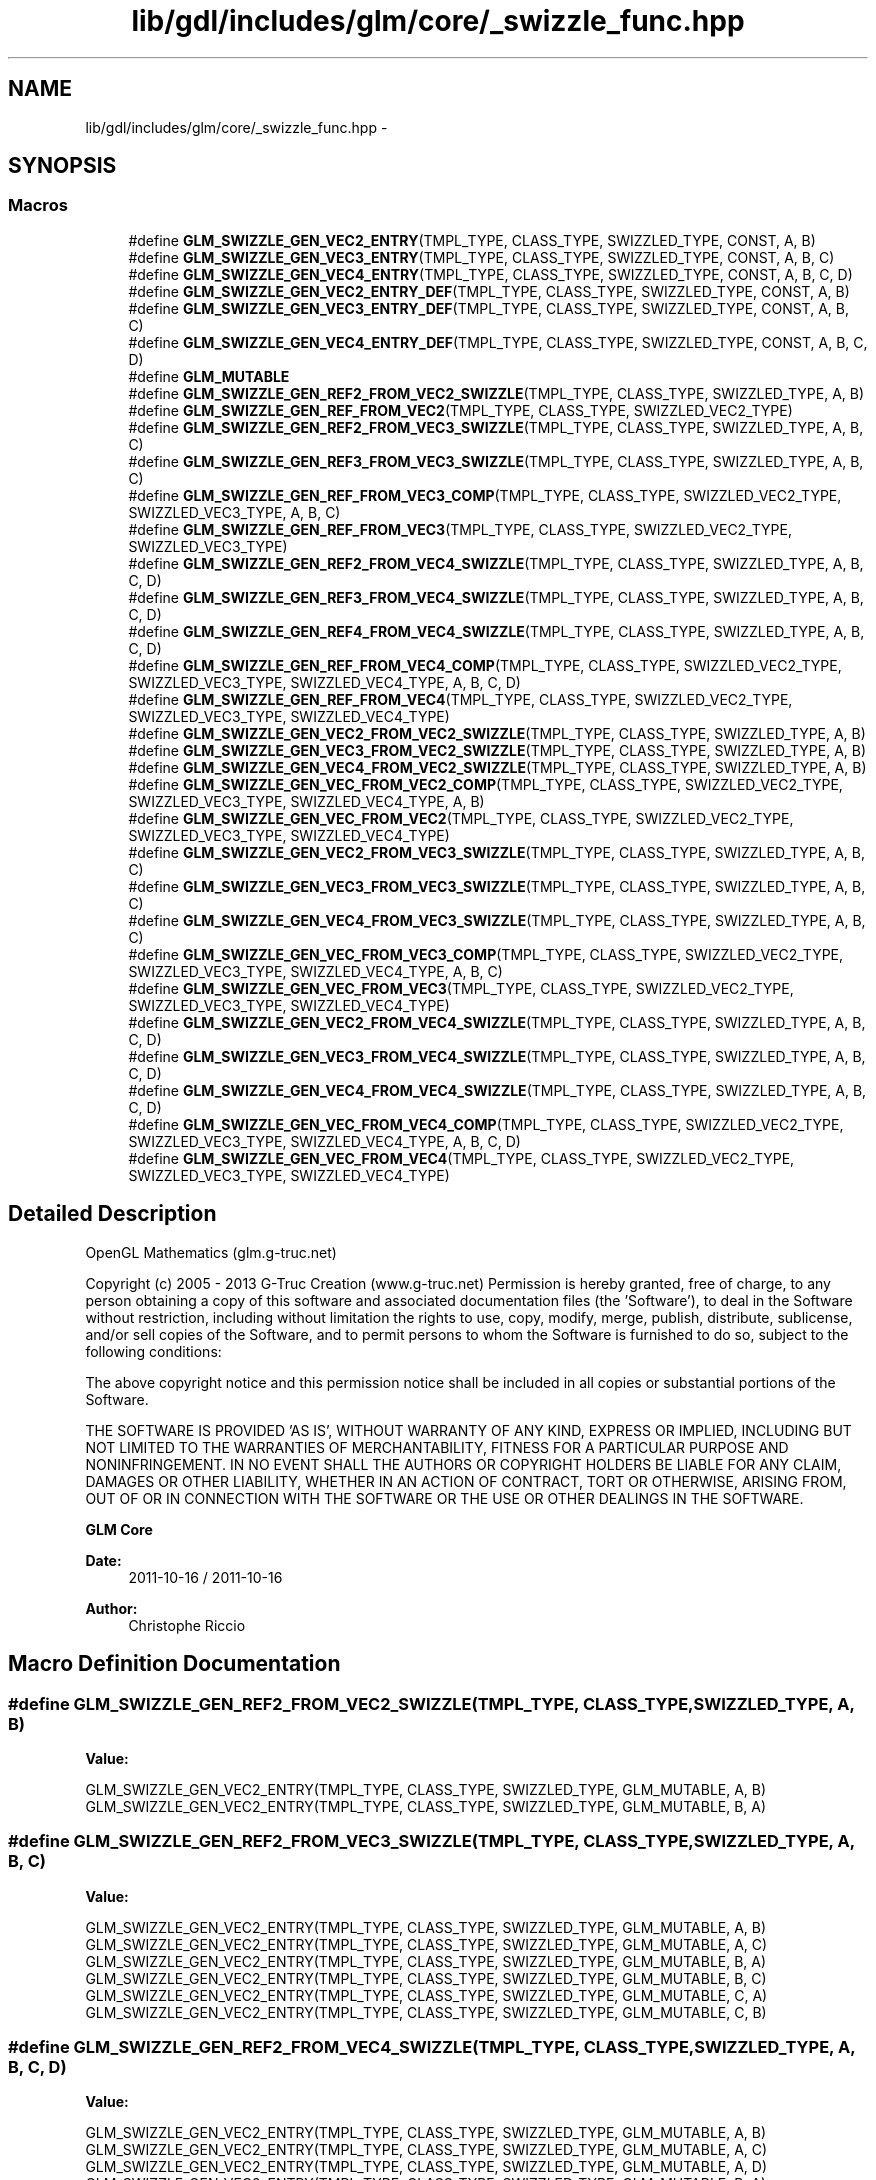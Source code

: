 .TH "lib/gdl/includes/glm/core/_swizzle_func.hpp" 3 "Sun Jun 7 2015" "Version 0.42" "cpp_bomberman" \" -*- nroff -*-
.ad l
.nh
.SH NAME
lib/gdl/includes/glm/core/_swizzle_func.hpp \- 
.SH SYNOPSIS
.br
.PP
.SS "Macros"

.in +1c
.ti -1c
.RI "#define \fBGLM_SWIZZLE_GEN_VEC2_ENTRY\fP(TMPL_TYPE,  CLASS_TYPE,  SWIZZLED_TYPE,  CONST,  A,  B)"
.br
.ti -1c
.RI "#define \fBGLM_SWIZZLE_GEN_VEC3_ENTRY\fP(TMPL_TYPE,  CLASS_TYPE,  SWIZZLED_TYPE,  CONST,  A,  B,  C)"
.br
.ti -1c
.RI "#define \fBGLM_SWIZZLE_GEN_VEC4_ENTRY\fP(TMPL_TYPE,  CLASS_TYPE,  SWIZZLED_TYPE,  CONST,  A,  B,  C,  D)"
.br
.ti -1c
.RI "#define \fBGLM_SWIZZLE_GEN_VEC2_ENTRY_DEF\fP(TMPL_TYPE,  CLASS_TYPE,  SWIZZLED_TYPE,  CONST,  A,  B)"
.br
.ti -1c
.RI "#define \fBGLM_SWIZZLE_GEN_VEC3_ENTRY_DEF\fP(TMPL_TYPE,  CLASS_TYPE,  SWIZZLED_TYPE,  CONST,  A,  B,  C)"
.br
.ti -1c
.RI "#define \fBGLM_SWIZZLE_GEN_VEC4_ENTRY_DEF\fP(TMPL_TYPE,  CLASS_TYPE,  SWIZZLED_TYPE,  CONST,  A,  B,  C,  D)"
.br
.ti -1c
.RI "#define \fBGLM_MUTABLE\fP"
.br
.ti -1c
.RI "#define \fBGLM_SWIZZLE_GEN_REF2_FROM_VEC2_SWIZZLE\fP(TMPL_TYPE,  CLASS_TYPE,  SWIZZLED_TYPE,  A,  B)"
.br
.ti -1c
.RI "#define \fBGLM_SWIZZLE_GEN_REF_FROM_VEC2\fP(TMPL_TYPE,  CLASS_TYPE,  SWIZZLED_VEC2_TYPE)"
.br
.ti -1c
.RI "#define \fBGLM_SWIZZLE_GEN_REF2_FROM_VEC3_SWIZZLE\fP(TMPL_TYPE,  CLASS_TYPE,  SWIZZLED_TYPE,  A,  B,  C)"
.br
.ti -1c
.RI "#define \fBGLM_SWIZZLE_GEN_REF3_FROM_VEC3_SWIZZLE\fP(TMPL_TYPE,  CLASS_TYPE,  SWIZZLED_TYPE,  A,  B,  C)"
.br
.ti -1c
.RI "#define \fBGLM_SWIZZLE_GEN_REF_FROM_VEC3_COMP\fP(TMPL_TYPE,  CLASS_TYPE,  SWIZZLED_VEC2_TYPE,  SWIZZLED_VEC3_TYPE,  A,  B,  C)"
.br
.ti -1c
.RI "#define \fBGLM_SWIZZLE_GEN_REF_FROM_VEC3\fP(TMPL_TYPE,  CLASS_TYPE,  SWIZZLED_VEC2_TYPE,  SWIZZLED_VEC3_TYPE)"
.br
.ti -1c
.RI "#define \fBGLM_SWIZZLE_GEN_REF2_FROM_VEC4_SWIZZLE\fP(TMPL_TYPE,  CLASS_TYPE,  SWIZZLED_TYPE,  A,  B,  C,  D)"
.br
.ti -1c
.RI "#define \fBGLM_SWIZZLE_GEN_REF3_FROM_VEC4_SWIZZLE\fP(TMPL_TYPE,  CLASS_TYPE,  SWIZZLED_TYPE,  A,  B,  C,  D)"
.br
.ti -1c
.RI "#define \fBGLM_SWIZZLE_GEN_REF4_FROM_VEC4_SWIZZLE\fP(TMPL_TYPE,  CLASS_TYPE,  SWIZZLED_TYPE,  A,  B,  C,  D)"
.br
.ti -1c
.RI "#define \fBGLM_SWIZZLE_GEN_REF_FROM_VEC4_COMP\fP(TMPL_TYPE,  CLASS_TYPE,  SWIZZLED_VEC2_TYPE,  SWIZZLED_VEC3_TYPE,  SWIZZLED_VEC4_TYPE,  A,  B,  C,  D)"
.br
.ti -1c
.RI "#define \fBGLM_SWIZZLE_GEN_REF_FROM_VEC4\fP(TMPL_TYPE,  CLASS_TYPE,  SWIZZLED_VEC2_TYPE,  SWIZZLED_VEC3_TYPE,  SWIZZLED_VEC4_TYPE)"
.br
.ti -1c
.RI "#define \fBGLM_SWIZZLE_GEN_VEC2_FROM_VEC2_SWIZZLE\fP(TMPL_TYPE,  CLASS_TYPE,  SWIZZLED_TYPE,  A,  B)"
.br
.ti -1c
.RI "#define \fBGLM_SWIZZLE_GEN_VEC3_FROM_VEC2_SWIZZLE\fP(TMPL_TYPE,  CLASS_TYPE,  SWIZZLED_TYPE,  A,  B)"
.br
.ti -1c
.RI "#define \fBGLM_SWIZZLE_GEN_VEC4_FROM_VEC2_SWIZZLE\fP(TMPL_TYPE,  CLASS_TYPE,  SWIZZLED_TYPE,  A,  B)"
.br
.ti -1c
.RI "#define \fBGLM_SWIZZLE_GEN_VEC_FROM_VEC2_COMP\fP(TMPL_TYPE,  CLASS_TYPE,  SWIZZLED_VEC2_TYPE,  SWIZZLED_VEC3_TYPE,  SWIZZLED_VEC4_TYPE,  A,  B)"
.br
.ti -1c
.RI "#define \fBGLM_SWIZZLE_GEN_VEC_FROM_VEC2\fP(TMPL_TYPE,  CLASS_TYPE,  SWIZZLED_VEC2_TYPE,  SWIZZLED_VEC3_TYPE,  SWIZZLED_VEC4_TYPE)"
.br
.ti -1c
.RI "#define \fBGLM_SWIZZLE_GEN_VEC2_FROM_VEC3_SWIZZLE\fP(TMPL_TYPE,  CLASS_TYPE,  SWIZZLED_TYPE,  A,  B,  C)"
.br
.ti -1c
.RI "#define \fBGLM_SWIZZLE_GEN_VEC3_FROM_VEC3_SWIZZLE\fP(TMPL_TYPE,  CLASS_TYPE,  SWIZZLED_TYPE,  A,  B,  C)"
.br
.ti -1c
.RI "#define \fBGLM_SWIZZLE_GEN_VEC4_FROM_VEC3_SWIZZLE\fP(TMPL_TYPE,  CLASS_TYPE,  SWIZZLED_TYPE,  A,  B,  C)"
.br
.ti -1c
.RI "#define \fBGLM_SWIZZLE_GEN_VEC_FROM_VEC3_COMP\fP(TMPL_TYPE,  CLASS_TYPE,  SWIZZLED_VEC2_TYPE,  SWIZZLED_VEC3_TYPE,  SWIZZLED_VEC4_TYPE,  A,  B,  C)"
.br
.ti -1c
.RI "#define \fBGLM_SWIZZLE_GEN_VEC_FROM_VEC3\fP(TMPL_TYPE,  CLASS_TYPE,  SWIZZLED_VEC2_TYPE,  SWIZZLED_VEC3_TYPE,  SWIZZLED_VEC4_TYPE)"
.br
.ti -1c
.RI "#define \fBGLM_SWIZZLE_GEN_VEC2_FROM_VEC4_SWIZZLE\fP(TMPL_TYPE,  CLASS_TYPE,  SWIZZLED_TYPE,  A,  B,  C,  D)"
.br
.ti -1c
.RI "#define \fBGLM_SWIZZLE_GEN_VEC3_FROM_VEC4_SWIZZLE\fP(TMPL_TYPE,  CLASS_TYPE,  SWIZZLED_TYPE,  A,  B,  C,  D)"
.br
.ti -1c
.RI "#define \fBGLM_SWIZZLE_GEN_VEC4_FROM_VEC4_SWIZZLE\fP(TMPL_TYPE,  CLASS_TYPE,  SWIZZLED_TYPE,  A,  B,  C,  D)"
.br
.ti -1c
.RI "#define \fBGLM_SWIZZLE_GEN_VEC_FROM_VEC4_COMP\fP(TMPL_TYPE,  CLASS_TYPE,  SWIZZLED_VEC2_TYPE,  SWIZZLED_VEC3_TYPE,  SWIZZLED_VEC4_TYPE,  A,  B,  C,  D)"
.br
.ti -1c
.RI "#define \fBGLM_SWIZZLE_GEN_VEC_FROM_VEC4\fP(TMPL_TYPE,  CLASS_TYPE,  SWIZZLED_VEC2_TYPE,  SWIZZLED_VEC3_TYPE,  SWIZZLED_VEC4_TYPE)"
.br
.in -1c
.SH "Detailed Description"
.PP 
OpenGL Mathematics (glm\&.g-truc\&.net)
.PP
Copyright (c) 2005 - 2013 G-Truc Creation (www\&.g-truc\&.net) Permission is hereby granted, free of charge, to any person obtaining a copy of this software and associated documentation files (the 'Software'), to deal in the Software without restriction, including without limitation the rights to use, copy, modify, merge, publish, distribute, sublicense, and/or sell copies of the Software, and to permit persons to whom the Software is furnished to do so, subject to the following conditions:
.PP
The above copyright notice and this permission notice shall be included in all copies or substantial portions of the Software\&.
.PP
THE SOFTWARE IS PROVIDED 'AS IS', WITHOUT WARRANTY OF ANY KIND, EXPRESS OR IMPLIED, INCLUDING BUT NOT LIMITED TO THE WARRANTIES OF MERCHANTABILITY, FITNESS FOR A PARTICULAR PURPOSE AND NONINFRINGEMENT\&. IN NO EVENT SHALL THE AUTHORS OR COPYRIGHT HOLDERS BE LIABLE FOR ANY CLAIM, DAMAGES OR OTHER LIABILITY, WHETHER IN AN ACTION OF CONTRACT, TORT OR OTHERWISE, ARISING FROM, OUT OF OR IN CONNECTION WITH THE SOFTWARE OR THE USE OR OTHER DEALINGS IN THE SOFTWARE\&.
.PP
\fBGLM Core\fP
.PP
\fBDate:\fP
.RS 4
2011-10-16 / 2011-10-16 
.RE
.PP
\fBAuthor:\fP
.RS 4
Christophe Riccio 
.RE
.PP

.SH "Macro Definition Documentation"
.PP 
.SS "#define GLM_SWIZZLE_GEN_REF2_FROM_VEC2_SWIZZLE(TMPL_TYPE, CLASS_TYPE, SWIZZLED_TYPE, A, B)"
\fBValue:\fP
.PP
.nf
GLM_SWIZZLE_GEN_VEC2_ENTRY(TMPL_TYPE, CLASS_TYPE, SWIZZLED_TYPE, GLM_MUTABLE, A, B) \
    GLM_SWIZZLE_GEN_VEC2_ENTRY(TMPL_TYPE, CLASS_TYPE, SWIZZLED_TYPE, GLM_MUTABLE, B, A)
.fi
.SS "#define GLM_SWIZZLE_GEN_REF2_FROM_VEC3_SWIZZLE(TMPL_TYPE, CLASS_TYPE, SWIZZLED_TYPE, A, B, C)"
\fBValue:\fP
.PP
.nf
GLM_SWIZZLE_GEN_VEC2_ENTRY(TMPL_TYPE, CLASS_TYPE, SWIZZLED_TYPE, GLM_MUTABLE, A, B) \
    GLM_SWIZZLE_GEN_VEC2_ENTRY(TMPL_TYPE, CLASS_TYPE, SWIZZLED_TYPE, GLM_MUTABLE, A, C) \
    GLM_SWIZZLE_GEN_VEC2_ENTRY(TMPL_TYPE, CLASS_TYPE, SWIZZLED_TYPE, GLM_MUTABLE, B, A) \
    GLM_SWIZZLE_GEN_VEC2_ENTRY(TMPL_TYPE, CLASS_TYPE, SWIZZLED_TYPE, GLM_MUTABLE, B, C) \
    GLM_SWIZZLE_GEN_VEC2_ENTRY(TMPL_TYPE, CLASS_TYPE, SWIZZLED_TYPE, GLM_MUTABLE, C, A) \
    GLM_SWIZZLE_GEN_VEC2_ENTRY(TMPL_TYPE, CLASS_TYPE, SWIZZLED_TYPE, GLM_MUTABLE, C, B)
.fi
.SS "#define GLM_SWIZZLE_GEN_REF2_FROM_VEC4_SWIZZLE(TMPL_TYPE, CLASS_TYPE, SWIZZLED_TYPE, A, B, C, D)"
\fBValue:\fP
.PP
.nf
GLM_SWIZZLE_GEN_VEC2_ENTRY(TMPL_TYPE, CLASS_TYPE, SWIZZLED_TYPE, GLM_MUTABLE, A, B) \
    GLM_SWIZZLE_GEN_VEC2_ENTRY(TMPL_TYPE, CLASS_TYPE, SWIZZLED_TYPE, GLM_MUTABLE, A, C) \
    GLM_SWIZZLE_GEN_VEC2_ENTRY(TMPL_TYPE, CLASS_TYPE, SWIZZLED_TYPE, GLM_MUTABLE, A, D) \
    GLM_SWIZZLE_GEN_VEC2_ENTRY(TMPL_TYPE, CLASS_TYPE, SWIZZLED_TYPE, GLM_MUTABLE, B, A) \
    GLM_SWIZZLE_GEN_VEC2_ENTRY(TMPL_TYPE, CLASS_TYPE, SWIZZLED_TYPE, GLM_MUTABLE, B, C) \
    GLM_SWIZZLE_GEN_VEC2_ENTRY(TMPL_TYPE, CLASS_TYPE, SWIZZLED_TYPE, GLM_MUTABLE, B, D) \
    GLM_SWIZZLE_GEN_VEC2_ENTRY(TMPL_TYPE, CLASS_TYPE, SWIZZLED_TYPE, GLM_MUTABLE, C, A) \
    GLM_SWIZZLE_GEN_VEC2_ENTRY(TMPL_TYPE, CLASS_TYPE, SWIZZLED_TYPE, GLM_MUTABLE, C, B) \
    GLM_SWIZZLE_GEN_VEC2_ENTRY(TMPL_TYPE, CLASS_TYPE, SWIZZLED_TYPE, GLM_MUTABLE, C, D) \
    GLM_SWIZZLE_GEN_VEC2_ENTRY(TMPL_TYPE, CLASS_TYPE, SWIZZLED_TYPE, GLM_MUTABLE, D, A) \
    GLM_SWIZZLE_GEN_VEC2_ENTRY(TMPL_TYPE, CLASS_TYPE, SWIZZLED_TYPE, GLM_MUTABLE, D, B) \
    GLM_SWIZZLE_GEN_VEC2_ENTRY(TMPL_TYPE, CLASS_TYPE, SWIZZLED_TYPE, GLM_MUTABLE, D, C)
.fi
.SS "#define GLM_SWIZZLE_GEN_REF3_FROM_VEC3_SWIZZLE(TMPL_TYPE, CLASS_TYPE, SWIZZLED_TYPE, A, B, C)"
\fBValue:\fP
.PP
.nf
GLM_SWIZZLE_GEN_VEC3_ENTRY(TMPL_TYPE, CLASS_TYPE, SWIZZLED_TYPE, GLM_MUTABLE, A, B, C) \
    GLM_SWIZZLE_GEN_VEC3_ENTRY(TMPL_TYPE, CLASS_TYPE, SWIZZLED_TYPE, GLM_MUTABLE, A, C, B) \
    GLM_SWIZZLE_GEN_VEC3_ENTRY(TMPL_TYPE, CLASS_TYPE, SWIZZLED_TYPE, GLM_MUTABLE, B, A, C) \
    GLM_SWIZZLE_GEN_VEC3_ENTRY(TMPL_TYPE, CLASS_TYPE, SWIZZLED_TYPE, GLM_MUTABLE, B, C, A) \
    GLM_SWIZZLE_GEN_VEC3_ENTRY(TMPL_TYPE, CLASS_TYPE, SWIZZLED_TYPE, GLM_MUTABLE, C, A, B) \
    GLM_SWIZZLE_GEN_VEC3_ENTRY(TMPL_TYPE, CLASS_TYPE, SWIZZLED_TYPE, GLM_MUTABLE, C, B, A)
.fi
.SS "#define GLM_SWIZZLE_GEN_REF3_FROM_VEC4_SWIZZLE(TMPL_TYPE, CLASS_TYPE, SWIZZLED_TYPE, A, B, C, D)"
\fBValue:\fP
.PP
.nf
GLM_SWIZZLE_GEN_VEC3_ENTRY(TMPL_TYPE, CLASS_TYPE, SWIZZLED_TYPE, , A, B, C) \
    GLM_SWIZZLE_GEN_VEC3_ENTRY(TMPL_TYPE, CLASS_TYPE, SWIZZLED_TYPE, , A, B, D) \
    GLM_SWIZZLE_GEN_VEC3_ENTRY(TMPL_TYPE, CLASS_TYPE, SWIZZLED_TYPE, , A, C, B) \
    GLM_SWIZZLE_GEN_VEC3_ENTRY(TMPL_TYPE, CLASS_TYPE, SWIZZLED_TYPE, , A, C, D) \
    GLM_SWIZZLE_GEN_VEC3_ENTRY(TMPL_TYPE, CLASS_TYPE, SWIZZLED_TYPE, , A, D, B) \
    GLM_SWIZZLE_GEN_VEC3_ENTRY(TMPL_TYPE, CLASS_TYPE, SWIZZLED_TYPE, , A, D, C) \
    GLM_SWIZZLE_GEN_VEC3_ENTRY(TMPL_TYPE, CLASS_TYPE, SWIZZLED_TYPE, , B, A, C) \
    GLM_SWIZZLE_GEN_VEC3_ENTRY(TMPL_TYPE, CLASS_TYPE, SWIZZLED_TYPE, , B, A, D) \
    GLM_SWIZZLE_GEN_VEC3_ENTRY(TMPL_TYPE, CLASS_TYPE, SWIZZLED_TYPE, , B, C, A) \
    GLM_SWIZZLE_GEN_VEC3_ENTRY(TMPL_TYPE, CLASS_TYPE, SWIZZLED_TYPE, , B, C, D) \
    GLM_SWIZZLE_GEN_VEC3_ENTRY(TMPL_TYPE, CLASS_TYPE, SWIZZLED_TYPE, , B, D, A) \
    GLM_SWIZZLE_GEN_VEC3_ENTRY(TMPL_TYPE, CLASS_TYPE, SWIZZLED_TYPE, , B, D, C) \
    GLM_SWIZZLE_GEN_VEC3_ENTRY(TMPL_TYPE, CLASS_TYPE, SWIZZLED_TYPE, , C, A, B) \
    GLM_SWIZZLE_GEN_VEC3_ENTRY(TMPL_TYPE, CLASS_TYPE, SWIZZLED_TYPE, , C, A, D) \
    GLM_SWIZZLE_GEN_VEC3_ENTRY(TMPL_TYPE, CLASS_TYPE, SWIZZLED_TYPE, , C, B, A) \
    GLM_SWIZZLE_GEN_VEC3_ENTRY(TMPL_TYPE, CLASS_TYPE, SWIZZLED_TYPE, , C, B, D) \
    GLM_SWIZZLE_GEN_VEC3_ENTRY(TMPL_TYPE, CLASS_TYPE, SWIZZLED_TYPE, , C, D, A) \
    GLM_SWIZZLE_GEN_VEC3_ENTRY(TMPL_TYPE, CLASS_TYPE, SWIZZLED_TYPE, , C, D, B) \
    GLM_SWIZZLE_GEN_VEC3_ENTRY(TMPL_TYPE, CLASS_TYPE, SWIZZLED_TYPE, , D, A, B) \
    GLM_SWIZZLE_GEN_VEC3_ENTRY(TMPL_TYPE, CLASS_TYPE, SWIZZLED_TYPE, , D, A, C) \
    GLM_SWIZZLE_GEN_VEC3_ENTRY(TMPL_TYPE, CLASS_TYPE, SWIZZLED_TYPE, , D, B, A) \
    GLM_SWIZZLE_GEN_VEC3_ENTRY(TMPL_TYPE, CLASS_TYPE, SWIZZLED_TYPE, , D, B, C) \
    GLM_SWIZZLE_GEN_VEC3_ENTRY(TMPL_TYPE, CLASS_TYPE, SWIZZLED_TYPE, , D, C, A) \
    GLM_SWIZZLE_GEN_VEC3_ENTRY(TMPL_TYPE, CLASS_TYPE, SWIZZLED_TYPE, , D, C, B)
.fi
.SS "#define GLM_SWIZZLE_GEN_REF4_FROM_VEC4_SWIZZLE(TMPL_TYPE, CLASS_TYPE, SWIZZLED_TYPE, A, B, C, D)"
\fBValue:\fP
.PP
.nf
GLM_SWIZZLE_GEN_VEC4_ENTRY(TMPL_TYPE, CLASS_TYPE, SWIZZLED_TYPE, , A, C, B, D) \
    GLM_SWIZZLE_GEN_VEC4_ENTRY(TMPL_TYPE, CLASS_TYPE, SWIZZLED_TYPE, , A, C, D, B) \
    GLM_SWIZZLE_GEN_VEC4_ENTRY(TMPL_TYPE, CLASS_TYPE, SWIZZLED_TYPE, , A, D, B, C) \
    GLM_SWIZZLE_GEN_VEC4_ENTRY(TMPL_TYPE, CLASS_TYPE, SWIZZLED_TYPE, , A, D, C, B) \
    GLM_SWIZZLE_GEN_VEC4_ENTRY(TMPL_TYPE, CLASS_TYPE, SWIZZLED_TYPE, , A, B, D, C) \
    GLM_SWIZZLE_GEN_VEC4_ENTRY(TMPL_TYPE, CLASS_TYPE, SWIZZLED_TYPE, , A, B, C, D) \
    GLM_SWIZZLE_GEN_VEC4_ENTRY(TMPL_TYPE, CLASS_TYPE, SWIZZLED_TYPE, , B, C, A, D) \
    GLM_SWIZZLE_GEN_VEC4_ENTRY(TMPL_TYPE, CLASS_TYPE, SWIZZLED_TYPE, , B, C, D, A) \
    GLM_SWIZZLE_GEN_VEC4_ENTRY(TMPL_TYPE, CLASS_TYPE, SWIZZLED_TYPE, , B, D, A, C) \
    GLM_SWIZZLE_GEN_VEC4_ENTRY(TMPL_TYPE, CLASS_TYPE, SWIZZLED_TYPE, , B, D, C, A) \
    GLM_SWIZZLE_GEN_VEC4_ENTRY(TMPL_TYPE, CLASS_TYPE, SWIZZLED_TYPE, , B, A, D, C) \
    GLM_SWIZZLE_GEN_VEC4_ENTRY(TMPL_TYPE, CLASS_TYPE, SWIZZLED_TYPE, , B, A, C, D) \
    GLM_SWIZZLE_GEN_VEC4_ENTRY(TMPL_TYPE, CLASS_TYPE, SWIZZLED_TYPE, , C, B, A, D) \
    GLM_SWIZZLE_GEN_VEC4_ENTRY(TMPL_TYPE, CLASS_TYPE, SWIZZLED_TYPE, , C, B, D, A) \
    GLM_SWIZZLE_GEN_VEC4_ENTRY(TMPL_TYPE, CLASS_TYPE, SWIZZLED_TYPE, , C, D, A, B) \
    GLM_SWIZZLE_GEN_VEC4_ENTRY(TMPL_TYPE, CLASS_TYPE, SWIZZLED_TYPE, , C, D, B, A) \
    GLM_SWIZZLE_GEN_VEC4_ENTRY(TMPL_TYPE, CLASS_TYPE, SWIZZLED_TYPE, , C, A, D, B) \
    GLM_SWIZZLE_GEN_VEC4_ENTRY(TMPL_TYPE, CLASS_TYPE, SWIZZLED_TYPE, , C, A, B, D) \
    GLM_SWIZZLE_GEN_VEC4_ENTRY(TMPL_TYPE, CLASS_TYPE, SWIZZLED_TYPE, , D, C, B, A) \
    GLM_SWIZZLE_GEN_VEC4_ENTRY(TMPL_TYPE, CLASS_TYPE, SWIZZLED_TYPE, , D, C, A, B) \
    GLM_SWIZZLE_GEN_VEC4_ENTRY(TMPL_TYPE, CLASS_TYPE, SWIZZLED_TYPE, , D, A, B, C) \
    GLM_SWIZZLE_GEN_VEC4_ENTRY(TMPL_TYPE, CLASS_TYPE, SWIZZLED_TYPE, , D, A, C, B) \
    GLM_SWIZZLE_GEN_VEC4_ENTRY(TMPL_TYPE, CLASS_TYPE, SWIZZLED_TYPE, , D, B, A, C) \
    GLM_SWIZZLE_GEN_VEC4_ENTRY(TMPL_TYPE, CLASS_TYPE, SWIZZLED_TYPE, , D, B, C, A)
.fi
.SS "#define GLM_SWIZZLE_GEN_REF_FROM_VEC2(TMPL_TYPE, CLASS_TYPE, SWIZZLED_VEC2_TYPE)"
\fBValue:\fP
.PP
.nf
GLM_SWIZZLE_GEN_REF2_FROM_VEC2_SWIZZLE(TMPL_TYPE, CLASS_TYPE, SWIZZLED_VEC2_TYPE, x, y) \
    GLM_SWIZZLE_GEN_REF2_FROM_VEC2_SWIZZLE(TMPL_TYPE, CLASS_TYPE, SWIZZLED_VEC2_TYPE, r, g) \
    GLM_SWIZZLE_GEN_REF2_FROM_VEC2_SWIZZLE(TMPL_TYPE, CLASS_TYPE, SWIZZLED_VEC2_TYPE, s, t)
.fi
.SS "#define GLM_SWIZZLE_GEN_REF_FROM_VEC3(TMPL_TYPE, CLASS_TYPE, SWIZZLED_VEC2_TYPE, SWIZZLED_VEC3_TYPE)"
\fBValue:\fP
.PP
.nf
GLM_SWIZZLE_GEN_REF_FROM_VEC3_COMP(TMPL_TYPE, CLASS_TYPE, SWIZZLED_VEC2_TYPE, SWIZZLED_VEC3_TYPE, x, y, z) \
    GLM_SWIZZLE_GEN_REF_FROM_VEC3_COMP(TMPL_TYPE, CLASS_TYPE, SWIZZLED_VEC2_TYPE, SWIZZLED_VEC3_TYPE, r, g, b) \
    GLM_SWIZZLE_GEN_REF_FROM_VEC3_COMP(TMPL_TYPE, CLASS_TYPE, SWIZZLED_VEC2_TYPE, SWIZZLED_VEC3_TYPE, s, t, q)
.fi
.SS "#define GLM_SWIZZLE_GEN_REF_FROM_VEC3_COMP(TMPL_TYPE, CLASS_TYPE, SWIZZLED_VEC2_TYPE, SWIZZLED_VEC3_TYPE, A, B, C)"
\fBValue:\fP
.PP
.nf
GLM_SWIZZLE_GEN_REF3_FROM_VEC3_SWIZZLE(TMPL_TYPE, CLASS_TYPE, SWIZZLED_VEC3_TYPE, A, B, C) \
    GLM_SWIZZLE_GEN_REF2_FROM_VEC3_SWIZZLE(TMPL_TYPE, CLASS_TYPE, SWIZZLED_VEC2_TYPE, A, B, C)
.fi
.SS "#define GLM_SWIZZLE_GEN_REF_FROM_VEC4(TMPL_TYPE, CLASS_TYPE, SWIZZLED_VEC2_TYPE, SWIZZLED_VEC3_TYPE, SWIZZLED_VEC4_TYPE)"
\fBValue:\fP
.PP
.nf
GLM_SWIZZLE_GEN_REF_FROM_VEC4_COMP(TMPL_TYPE, CLASS_TYPE, SWIZZLED_VEC2_TYPE, SWIZZLED_VEC3_TYPE, SWIZZLED_VEC4_TYPE, x, y, z, w) \
    GLM_SWIZZLE_GEN_REF_FROM_VEC4_COMP(TMPL_TYPE, CLASS_TYPE, SWIZZLED_VEC2_TYPE, SWIZZLED_VEC3_TYPE, SWIZZLED_VEC4_TYPE, r, g, b, a) \
    GLM_SWIZZLE_GEN_REF_FROM_VEC4_COMP(TMPL_TYPE, CLASS_TYPE, SWIZZLED_VEC2_TYPE, SWIZZLED_VEC3_TYPE, SWIZZLED_VEC4_TYPE, s, t, q, p)
.fi
.SS "#define GLM_SWIZZLE_GEN_REF_FROM_VEC4_COMP(TMPL_TYPE, CLASS_TYPE, SWIZZLED_VEC2_TYPE, SWIZZLED_VEC3_TYPE, SWIZZLED_VEC4_TYPE, A, B, C, D)"
\fBValue:\fP
.PP
.nf
GLM_SWIZZLE_GEN_REF2_FROM_VEC4_SWIZZLE(TMPL_TYPE, CLASS_TYPE, SWIZZLED_VEC2_TYPE, A, B, C, D) \
    GLM_SWIZZLE_GEN_REF3_FROM_VEC4_SWIZZLE(TMPL_TYPE, CLASS_TYPE, SWIZZLED_VEC3_TYPE, A, B, C, D) \
    GLM_SWIZZLE_GEN_REF4_FROM_VEC4_SWIZZLE(TMPL_TYPE, CLASS_TYPE, SWIZZLED_VEC4_TYPE, A, B, C, D)
.fi
.SS "#define GLM_SWIZZLE_GEN_VEC2_ENTRY(TMPL_TYPE, CLASS_TYPE, SWIZZLED_TYPE, CONST, A, B)"
\fBValue:\fP
.PP
.nf
SWIZZLED_TYPE<TMPL_TYPE> A ## B() CONST \
    { \
        return SWIZZLED_TYPE<TMPL_TYPE>(this->A, this->B); \
    }
.fi
.SS "#define GLM_SWIZZLE_GEN_VEC2_ENTRY_DEF(TMPL_TYPE, CLASS_TYPE, SWIZZLED_TYPE, CONST, A, B)"
\fBValue:\fP
.PP
.nf
template <typename TMPL_TYPE> \
    SWIZZLED_TYPE<TMPL_TYPE> CLASS_TYPE<TMPL_TYPE>::A ## B() CONST \
    { \
        return SWIZZLED_TYPE<TMPL_TYPE>(this->A, this->B); \
    }
.fi
.SS "#define GLM_SWIZZLE_GEN_VEC2_FROM_VEC2_SWIZZLE(TMPL_TYPE, CLASS_TYPE, SWIZZLED_TYPE, A, B)"
\fBValue:\fP
.PP
.nf
GLM_SWIZZLE_GEN_VEC2_ENTRY(TMPL_TYPE, CLASS_TYPE, SWIZZLED_TYPE, const, A, A) \
    GLM_SWIZZLE_GEN_VEC2_ENTRY(TMPL_TYPE, CLASS_TYPE, SWIZZLED_TYPE, const, A, B) \
    GLM_SWIZZLE_GEN_VEC2_ENTRY(TMPL_TYPE, CLASS_TYPE, SWIZZLED_TYPE, const, B, A) \
    GLM_SWIZZLE_GEN_VEC2_ENTRY(TMPL_TYPE, CLASS_TYPE, SWIZZLED_TYPE, const, B, B)
.fi
.SS "#define GLM_SWIZZLE_GEN_VEC2_FROM_VEC3_SWIZZLE(TMPL_TYPE, CLASS_TYPE, SWIZZLED_TYPE, A, B, C)"
\fBValue:\fP
.PP
.nf
GLM_SWIZZLE_GEN_VEC2_ENTRY(TMPL_TYPE, CLASS_TYPE, SWIZZLED_TYPE, const, A, A) \
    GLM_SWIZZLE_GEN_VEC2_ENTRY(TMPL_TYPE, CLASS_TYPE, SWIZZLED_TYPE, const, A, B) \
    GLM_SWIZZLE_GEN_VEC2_ENTRY(TMPL_TYPE, CLASS_TYPE, SWIZZLED_TYPE, const, A, C) \
    GLM_SWIZZLE_GEN_VEC2_ENTRY(TMPL_TYPE, CLASS_TYPE, SWIZZLED_TYPE, const, B, A) \
    GLM_SWIZZLE_GEN_VEC2_ENTRY(TMPL_TYPE, CLASS_TYPE, SWIZZLED_TYPE, const, B, B) \
    GLM_SWIZZLE_GEN_VEC2_ENTRY(TMPL_TYPE, CLASS_TYPE, SWIZZLED_TYPE, const, B, C) \
    GLM_SWIZZLE_GEN_VEC2_ENTRY(TMPL_TYPE, CLASS_TYPE, SWIZZLED_TYPE, const, C, A) \
    GLM_SWIZZLE_GEN_VEC2_ENTRY(TMPL_TYPE, CLASS_TYPE, SWIZZLED_TYPE, const, C, B) \
    GLM_SWIZZLE_GEN_VEC2_ENTRY(TMPL_TYPE, CLASS_TYPE, SWIZZLED_TYPE, const, C, C)
.fi
.SS "#define GLM_SWIZZLE_GEN_VEC2_FROM_VEC4_SWIZZLE(TMPL_TYPE, CLASS_TYPE, SWIZZLED_TYPE, A, B, C, D)"
\fBValue:\fP
.PP
.nf
GLM_SWIZZLE_GEN_VEC2_ENTRY(TMPL_TYPE, CLASS_TYPE, SWIZZLED_TYPE, const, A, A) \
    GLM_SWIZZLE_GEN_VEC2_ENTRY(TMPL_TYPE, CLASS_TYPE, SWIZZLED_TYPE, const, A, B) \
    GLM_SWIZZLE_GEN_VEC2_ENTRY(TMPL_TYPE, CLASS_TYPE, SWIZZLED_TYPE, const, A, C) \
    GLM_SWIZZLE_GEN_VEC2_ENTRY(TMPL_TYPE, CLASS_TYPE, SWIZZLED_TYPE, const, A, D) \
    GLM_SWIZZLE_GEN_VEC2_ENTRY(TMPL_TYPE, CLASS_TYPE, SWIZZLED_TYPE, const, B, A) \
    GLM_SWIZZLE_GEN_VEC2_ENTRY(TMPL_TYPE, CLASS_TYPE, SWIZZLED_TYPE, const, B, B) \
    GLM_SWIZZLE_GEN_VEC2_ENTRY(TMPL_TYPE, CLASS_TYPE, SWIZZLED_TYPE, const, B, C) \
    GLM_SWIZZLE_GEN_VEC2_ENTRY(TMPL_TYPE, CLASS_TYPE, SWIZZLED_TYPE, const, B, D) \
    GLM_SWIZZLE_GEN_VEC2_ENTRY(TMPL_TYPE, CLASS_TYPE, SWIZZLED_TYPE, const, C, A) \
    GLM_SWIZZLE_GEN_VEC2_ENTRY(TMPL_TYPE, CLASS_TYPE, SWIZZLED_TYPE, const, C, B) \
    GLM_SWIZZLE_GEN_VEC2_ENTRY(TMPL_TYPE, CLASS_TYPE, SWIZZLED_TYPE, const, C, C) \
    GLM_SWIZZLE_GEN_VEC2_ENTRY(TMPL_TYPE, CLASS_TYPE, SWIZZLED_TYPE, const, C, D) \
    GLM_SWIZZLE_GEN_VEC2_ENTRY(TMPL_TYPE, CLASS_TYPE, SWIZZLED_TYPE, const, D, A) \
    GLM_SWIZZLE_GEN_VEC2_ENTRY(TMPL_TYPE, CLASS_TYPE, SWIZZLED_TYPE, const, D, B) \
    GLM_SWIZZLE_GEN_VEC2_ENTRY(TMPL_TYPE, CLASS_TYPE, SWIZZLED_TYPE, const, D, C) \
    GLM_SWIZZLE_GEN_VEC2_ENTRY(TMPL_TYPE, CLASS_TYPE, SWIZZLED_TYPE, const, D, D)
.fi
.SS "#define GLM_SWIZZLE_GEN_VEC3_ENTRY(TMPL_TYPE, CLASS_TYPE, SWIZZLED_TYPE, CONST, A, B, C)"
\fBValue:\fP
.PP
.nf
SWIZZLED_TYPE<TMPL_TYPE> A ## B ## C() CONST \
    { \
        return SWIZZLED_TYPE<TMPL_TYPE>(this->A, this->B, this->C); \
    }
.fi
.SS "#define GLM_SWIZZLE_GEN_VEC3_ENTRY_DEF(TMPL_TYPE, CLASS_TYPE, SWIZZLED_TYPE, CONST, A, B, C)"
\fBValue:\fP
.PP
.nf
template <typename TMPL_TYPE> \
    SWIZZLED_TYPE<TMPL_TYPE> CLASS_TYPE<TMPL_TYPE>::A ## B ## C() CONST \
    { \
        return SWIZZLED_TYPE<TMPL_TYPE>(this->A, this->B, this->C); \
    }
.fi
.SS "#define GLM_SWIZZLE_GEN_VEC3_FROM_VEC2_SWIZZLE(TMPL_TYPE, CLASS_TYPE, SWIZZLED_TYPE, A, B)"
\fBValue:\fP
.PP
.nf
GLM_SWIZZLE_GEN_VEC3_ENTRY(TMPL_TYPE, CLASS_TYPE, SWIZZLED_TYPE, const, A, A, A) \
    GLM_SWIZZLE_GEN_VEC3_ENTRY(TMPL_TYPE, CLASS_TYPE, SWIZZLED_TYPE, const, A, A, B) \
    GLM_SWIZZLE_GEN_VEC3_ENTRY(TMPL_TYPE, CLASS_TYPE, SWIZZLED_TYPE, const, A, B, A) \
    GLM_SWIZZLE_GEN_VEC3_ENTRY(TMPL_TYPE, CLASS_TYPE, SWIZZLED_TYPE, const, A, B, B) \
    GLM_SWIZZLE_GEN_VEC3_ENTRY(TMPL_TYPE, CLASS_TYPE, SWIZZLED_TYPE, const, B, A, A) \
    GLM_SWIZZLE_GEN_VEC3_ENTRY(TMPL_TYPE, CLASS_TYPE, SWIZZLED_TYPE, const, B, A, B) \
    GLM_SWIZZLE_GEN_VEC3_ENTRY(TMPL_TYPE, CLASS_TYPE, SWIZZLED_TYPE, const, B, B, A) \
    GLM_SWIZZLE_GEN_VEC3_ENTRY(TMPL_TYPE, CLASS_TYPE, SWIZZLED_TYPE, const, B, B, B)
.fi
.SS "#define GLM_SWIZZLE_GEN_VEC3_FROM_VEC3_SWIZZLE(TMPL_TYPE, CLASS_TYPE, SWIZZLED_TYPE, A, B, C)"
\fBValue:\fP
.PP
.nf
GLM_SWIZZLE_GEN_VEC3_ENTRY(TMPL_TYPE, CLASS_TYPE, SWIZZLED_TYPE, const, A, A, A) \
    GLM_SWIZZLE_GEN_VEC3_ENTRY(TMPL_TYPE, CLASS_TYPE, SWIZZLED_TYPE, const, A, A, B) \
    GLM_SWIZZLE_GEN_VEC3_ENTRY(TMPL_TYPE, CLASS_TYPE, SWIZZLED_TYPE, const, A, A, C) \
    GLM_SWIZZLE_GEN_VEC3_ENTRY(TMPL_TYPE, CLASS_TYPE, SWIZZLED_TYPE, const, A, B, A) \
    GLM_SWIZZLE_GEN_VEC3_ENTRY(TMPL_TYPE, CLASS_TYPE, SWIZZLED_TYPE, const, A, B, B) \
    GLM_SWIZZLE_GEN_VEC3_ENTRY(TMPL_TYPE, CLASS_TYPE, SWIZZLED_TYPE, const, A, B, C) \
    GLM_SWIZZLE_GEN_VEC3_ENTRY(TMPL_TYPE, CLASS_TYPE, SWIZZLED_TYPE, const, A, C, A) \
    GLM_SWIZZLE_GEN_VEC3_ENTRY(TMPL_TYPE, CLASS_TYPE, SWIZZLED_TYPE, const, A, C, B) \
    GLM_SWIZZLE_GEN_VEC3_ENTRY(TMPL_TYPE, CLASS_TYPE, SWIZZLED_TYPE, const, A, C, C) \
    GLM_SWIZZLE_GEN_VEC3_ENTRY(TMPL_TYPE, CLASS_TYPE, SWIZZLED_TYPE, const, B, A, A) \
    GLM_SWIZZLE_GEN_VEC3_ENTRY(TMPL_TYPE, CLASS_TYPE, SWIZZLED_TYPE, const, B, A, B) \
    GLM_SWIZZLE_GEN_VEC3_ENTRY(TMPL_TYPE, CLASS_TYPE, SWIZZLED_TYPE, const, B, A, C) \
    GLM_SWIZZLE_GEN_VEC3_ENTRY(TMPL_TYPE, CLASS_TYPE, SWIZZLED_TYPE, const, B, B, A) \
    GLM_SWIZZLE_GEN_VEC3_ENTRY(TMPL_TYPE, CLASS_TYPE, SWIZZLED_TYPE, const, B, B, B) \
    GLM_SWIZZLE_GEN_VEC3_ENTRY(TMPL_TYPE, CLASS_TYPE, SWIZZLED_TYPE, const, B, B, C) \
    GLM_SWIZZLE_GEN_VEC3_ENTRY(TMPL_TYPE, CLASS_TYPE, SWIZZLED_TYPE, const, B, C, A) \
    GLM_SWIZZLE_GEN_VEC3_ENTRY(TMPL_TYPE, CLASS_TYPE, SWIZZLED_TYPE, const, B, C, B) \
    GLM_SWIZZLE_GEN_VEC3_ENTRY(TMPL_TYPE, CLASS_TYPE, SWIZZLED_TYPE, const, B, C, C) \
    GLM_SWIZZLE_GEN_VEC3_ENTRY(TMPL_TYPE, CLASS_TYPE, SWIZZLED_TYPE, const, C, A, A) \
    GLM_SWIZZLE_GEN_VEC3_ENTRY(TMPL_TYPE, CLASS_TYPE, SWIZZLED_TYPE, const, C, A, B) \
    GLM_SWIZZLE_GEN_VEC3_ENTRY(TMPL_TYPE, CLASS_TYPE, SWIZZLED_TYPE, const, C, A, C) \
    GLM_SWIZZLE_GEN_VEC3_ENTRY(TMPL_TYPE, CLASS_TYPE, SWIZZLED_TYPE, const, C, B, A) \
    GLM_SWIZZLE_GEN_VEC3_ENTRY(TMPL_TYPE, CLASS_TYPE, SWIZZLED_TYPE, const, C, B, B) \
    GLM_SWIZZLE_GEN_VEC3_ENTRY(TMPL_TYPE, CLASS_TYPE, SWIZZLED_TYPE, const, C, B, C) \
    GLM_SWIZZLE_GEN_VEC3_ENTRY(TMPL_TYPE, CLASS_TYPE, SWIZZLED_TYPE, const, C, C, A) \
    GLM_SWIZZLE_GEN_VEC3_ENTRY(TMPL_TYPE, CLASS_TYPE, SWIZZLED_TYPE, const, C, C, B) \
    GLM_SWIZZLE_GEN_VEC3_ENTRY(TMPL_TYPE, CLASS_TYPE, SWIZZLED_TYPE, const, C, C, C)
.fi
.SS "#define GLM_SWIZZLE_GEN_VEC4_ENTRY(TMPL_TYPE, CLASS_TYPE, SWIZZLED_TYPE, CONST, A, B, C, D)"
\fBValue:\fP
.PP
.nf
SWIZZLED_TYPE<TMPL_TYPE> A ## B ## C ## D() CONST \
    { \
        return SWIZZLED_TYPE<TMPL_TYPE>(this->A, this->B, this->C, this->D); \
    }
.fi
.SS "#define GLM_SWIZZLE_GEN_VEC4_ENTRY_DEF(TMPL_TYPE, CLASS_TYPE, SWIZZLED_TYPE, CONST, A, B, C, D)"
\fBValue:\fP
.PP
.nf
template <typename TMPL_TYPE> \
    SWIZZLED_TYPE<TMPL_TYPE> CLASS_TYPE<TMPL_TYPE>::A ## B ## C ## D() CONST \
    { \
        return SWIZZLED_TYPE<TMPL_TYPE>(this->A, this->B, this->C, this->D); \
    }
.fi
.SS "#define GLM_SWIZZLE_GEN_VEC4_FROM_VEC2_SWIZZLE(TMPL_TYPE, CLASS_TYPE, SWIZZLED_TYPE, A, B)"
\fBValue:\fP
.PP
.nf
GLM_SWIZZLE_GEN_VEC4_ENTRY(TMPL_TYPE, CLASS_TYPE, SWIZZLED_TYPE, const, A, A, A, A) \
    GLM_SWIZZLE_GEN_VEC4_ENTRY(TMPL_TYPE, CLASS_TYPE, SWIZZLED_TYPE, const, A, A, A, B) \
    GLM_SWIZZLE_GEN_VEC4_ENTRY(TMPL_TYPE, CLASS_TYPE, SWIZZLED_TYPE, const, A, A, B, A) \
    GLM_SWIZZLE_GEN_VEC4_ENTRY(TMPL_TYPE, CLASS_TYPE, SWIZZLED_TYPE, const, A, A, B, B) \
    GLM_SWIZZLE_GEN_VEC4_ENTRY(TMPL_TYPE, CLASS_TYPE, SWIZZLED_TYPE, const, A, B, A, A) \
    GLM_SWIZZLE_GEN_VEC4_ENTRY(TMPL_TYPE, CLASS_TYPE, SWIZZLED_TYPE, const, A, B, A, B) \
    GLM_SWIZZLE_GEN_VEC4_ENTRY(TMPL_TYPE, CLASS_TYPE, SWIZZLED_TYPE, const, A, B, B, A) \
    GLM_SWIZZLE_GEN_VEC4_ENTRY(TMPL_TYPE, CLASS_TYPE, SWIZZLED_TYPE, const, A, B, B, B) \
    GLM_SWIZZLE_GEN_VEC4_ENTRY(TMPL_TYPE, CLASS_TYPE, SWIZZLED_TYPE, const, B, A, A, A) \
    GLM_SWIZZLE_GEN_VEC4_ENTRY(TMPL_TYPE, CLASS_TYPE, SWIZZLED_TYPE, const, B, A, A, B) \
    GLM_SWIZZLE_GEN_VEC4_ENTRY(TMPL_TYPE, CLASS_TYPE, SWIZZLED_TYPE, const, B, A, B, A) \
    GLM_SWIZZLE_GEN_VEC4_ENTRY(TMPL_TYPE, CLASS_TYPE, SWIZZLED_TYPE, const, B, A, B, B) \
    GLM_SWIZZLE_GEN_VEC4_ENTRY(TMPL_TYPE, CLASS_TYPE, SWIZZLED_TYPE, const, B, B, A, A) \
    GLM_SWIZZLE_GEN_VEC4_ENTRY(TMPL_TYPE, CLASS_TYPE, SWIZZLED_TYPE, const, B, B, A, B) \
    GLM_SWIZZLE_GEN_VEC4_ENTRY(TMPL_TYPE, CLASS_TYPE, SWIZZLED_TYPE, const, B, B, B, A) \
    GLM_SWIZZLE_GEN_VEC4_ENTRY(TMPL_TYPE, CLASS_TYPE, SWIZZLED_TYPE, const, B, B, B, B)
.fi
.SS "#define GLM_SWIZZLE_GEN_VEC_FROM_VEC2(TMPL_TYPE, CLASS_TYPE, SWIZZLED_VEC2_TYPE, SWIZZLED_VEC3_TYPE, SWIZZLED_VEC4_TYPE)"
\fBValue:\fP
.PP
.nf
GLM_SWIZZLE_GEN_VEC_FROM_VEC2_COMP(TMPL_TYPE, CLASS_TYPE, SWIZZLED_VEC2_TYPE, SWIZZLED_VEC3_TYPE, SWIZZLED_VEC4_TYPE, x, y) \
    GLM_SWIZZLE_GEN_VEC_FROM_VEC2_COMP(TMPL_TYPE, CLASS_TYPE, SWIZZLED_VEC2_TYPE, SWIZZLED_VEC3_TYPE, SWIZZLED_VEC4_TYPE, r, g) \
    GLM_SWIZZLE_GEN_VEC_FROM_VEC2_COMP(TMPL_TYPE, CLASS_TYPE, SWIZZLED_VEC2_TYPE, SWIZZLED_VEC3_TYPE, SWIZZLED_VEC4_TYPE, s, t)
.fi
.SS "#define GLM_SWIZZLE_GEN_VEC_FROM_VEC2_COMP(TMPL_TYPE, CLASS_TYPE, SWIZZLED_VEC2_TYPE, SWIZZLED_VEC3_TYPE, SWIZZLED_VEC4_TYPE, A, B)"
\fBValue:\fP
.PP
.nf
GLM_SWIZZLE_GEN_VEC2_FROM_VEC2_SWIZZLE(TMPL_TYPE, CLASS_TYPE, SWIZZLED_VEC2_TYPE, A, B) \
    GLM_SWIZZLE_GEN_VEC3_FROM_VEC2_SWIZZLE(TMPL_TYPE, CLASS_TYPE, SWIZZLED_VEC3_TYPE, A, B) \
    GLM_SWIZZLE_GEN_VEC4_FROM_VEC2_SWIZZLE(TMPL_TYPE, CLASS_TYPE, SWIZZLED_VEC4_TYPE, A, B)
.fi
.SS "#define GLM_SWIZZLE_GEN_VEC_FROM_VEC3(TMPL_TYPE, CLASS_TYPE, SWIZZLED_VEC2_TYPE, SWIZZLED_VEC3_TYPE, SWIZZLED_VEC4_TYPE)"
\fBValue:\fP
.PP
.nf
GLM_SWIZZLE_GEN_VEC_FROM_VEC3_COMP(TMPL_TYPE, CLASS_TYPE, SWIZZLED_VEC2_TYPE, SWIZZLED_VEC3_TYPE, SWIZZLED_VEC4_TYPE, x, y, z) \
    GLM_SWIZZLE_GEN_VEC_FROM_VEC3_COMP(TMPL_TYPE, CLASS_TYPE, SWIZZLED_VEC2_TYPE, SWIZZLED_VEC3_TYPE, SWIZZLED_VEC4_TYPE, r, g, b) \
    GLM_SWIZZLE_GEN_VEC_FROM_VEC3_COMP(TMPL_TYPE, CLASS_TYPE, SWIZZLED_VEC2_TYPE, SWIZZLED_VEC3_TYPE, SWIZZLED_VEC4_TYPE, s, t, q)
.fi
.SS "#define GLM_SWIZZLE_GEN_VEC_FROM_VEC3_COMP(TMPL_TYPE, CLASS_TYPE, SWIZZLED_VEC2_TYPE, SWIZZLED_VEC3_TYPE, SWIZZLED_VEC4_TYPE, A, B, C)"
\fBValue:\fP
.PP
.nf
GLM_SWIZZLE_GEN_VEC2_FROM_VEC3_SWIZZLE(TMPL_TYPE, CLASS_TYPE, SWIZZLED_VEC2_TYPE, A, B, C) \
    GLM_SWIZZLE_GEN_VEC3_FROM_VEC3_SWIZZLE(TMPL_TYPE, CLASS_TYPE, SWIZZLED_VEC3_TYPE, A, B, C) \
    GLM_SWIZZLE_GEN_VEC4_FROM_VEC3_SWIZZLE(TMPL_TYPE, CLASS_TYPE, SWIZZLED_VEC4_TYPE, A, B, C)
.fi
.SS "#define GLM_SWIZZLE_GEN_VEC_FROM_VEC4(TMPL_TYPE, CLASS_TYPE, SWIZZLED_VEC2_TYPE, SWIZZLED_VEC3_TYPE, SWIZZLED_VEC4_TYPE)"
\fBValue:\fP
.PP
.nf
GLM_SWIZZLE_GEN_VEC_FROM_VEC4_COMP(TMPL_TYPE, CLASS_TYPE, SWIZZLED_VEC2_TYPE, SWIZZLED_VEC3_TYPE, SWIZZLED_VEC4_TYPE, x, y, z, w) \
    GLM_SWIZZLE_GEN_VEC_FROM_VEC4_COMP(TMPL_TYPE, CLASS_TYPE, SWIZZLED_VEC2_TYPE, SWIZZLED_VEC3_TYPE, SWIZZLED_VEC4_TYPE, r, g, b, a) \
    GLM_SWIZZLE_GEN_VEC_FROM_VEC4_COMP(TMPL_TYPE, CLASS_TYPE, SWIZZLED_VEC2_TYPE, SWIZZLED_VEC3_TYPE, SWIZZLED_VEC4_TYPE, s, t, q, p)
.fi
.SS "#define GLM_SWIZZLE_GEN_VEC_FROM_VEC4_COMP(TMPL_TYPE, CLASS_TYPE, SWIZZLED_VEC2_TYPE, SWIZZLED_VEC3_TYPE, SWIZZLED_VEC4_TYPE, A, B, C, D)"
\fBValue:\fP
.PP
.nf
GLM_SWIZZLE_GEN_VEC2_FROM_VEC4_SWIZZLE(TMPL_TYPE, CLASS_TYPE, SWIZZLED_VEC2_TYPE, A, B, C, D) \
    GLM_SWIZZLE_GEN_VEC3_FROM_VEC4_SWIZZLE(TMPL_TYPE, CLASS_TYPE, SWIZZLED_VEC3_TYPE, A, B, C, D) \
    GLM_SWIZZLE_GEN_VEC4_FROM_VEC4_SWIZZLE(TMPL_TYPE, CLASS_TYPE, SWIZZLED_VEC4_TYPE, A, B, C, D)
.fi
.SH "Author"
.PP 
Generated automatically by Doxygen for cpp_bomberman from the source code\&.

